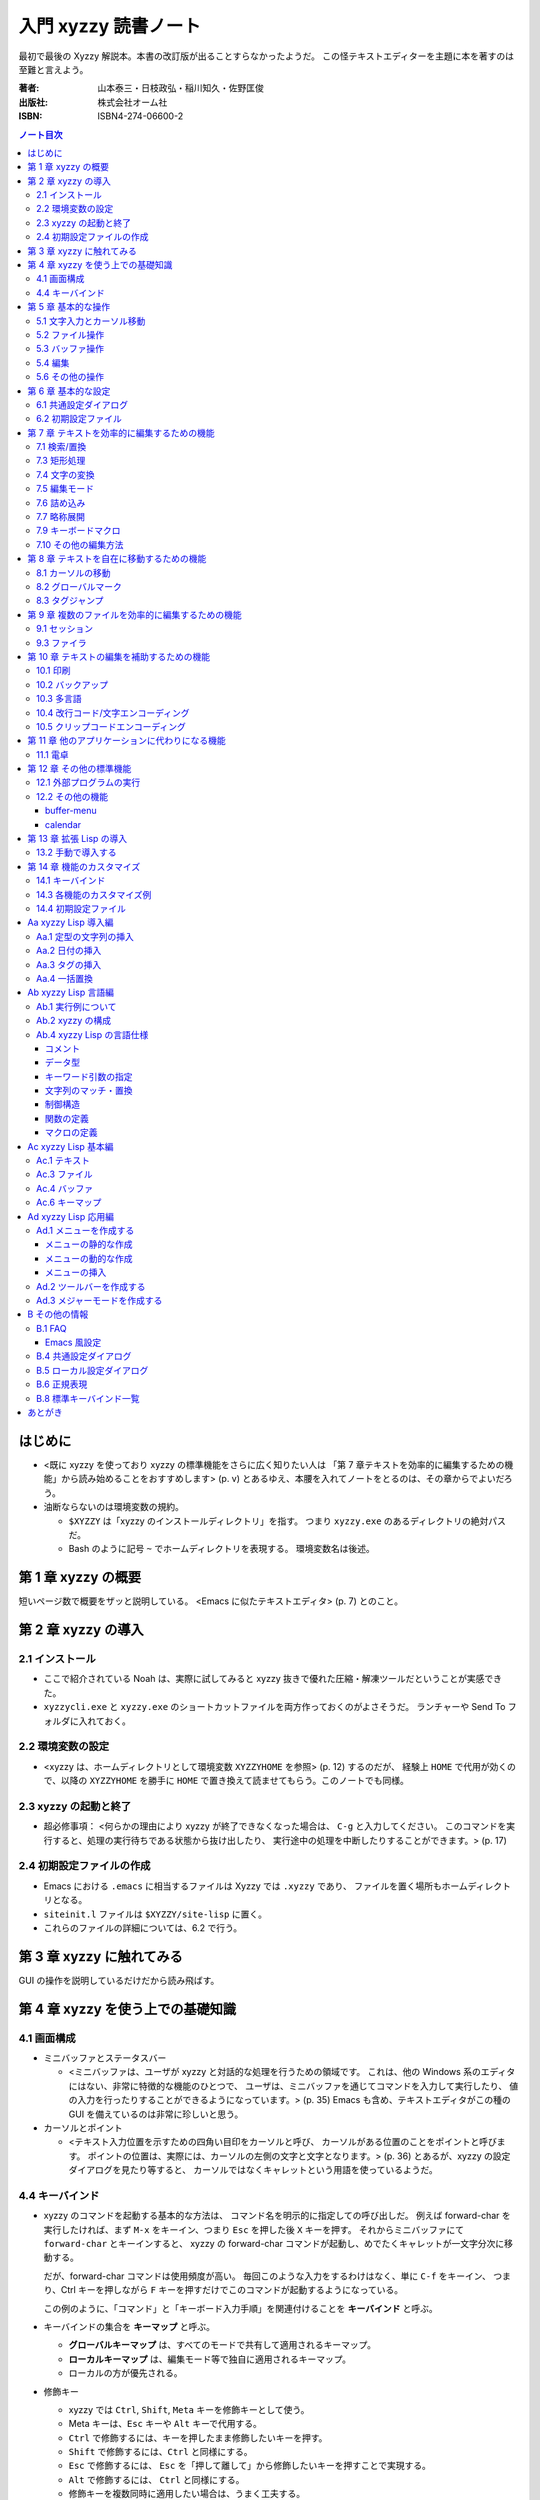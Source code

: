 =====================
入門 xyzzy 読書ノート
=====================

最初で最後の Xyzzy 解説本。本書の改訂版が出ることすらなかったようだ。
この怪テキストエディターを主題に本を著すのは至難と言えよう。

:著者: 山本泰三・日枝政弘・稲川知久・佐野匡俊
:出版社: 株式会社オーム社
:ISBN: ISBN4-274-06600-2

.. contents:: ノート目次

はじめに
==================================================
* <既に xyzzy を使っており xyzzy の標準機能をさらに広く知りたい人は
  「第 7 章テキストを効率的に編集するための機能」から読み始めることをおすすめします>
  (p. v) とあるゆえ、本腰を入れてノートをとるのは、その章からでよいだろう。

* 油断ならないのは環境変数の規約。

  * ``$XYZZY`` は「xyzzy のインストールディレクトリ」を指す。
    つまり ``xyzzy.exe`` のあるディレクトリの絶対パスだ。
  * Bash のように記号 ``~`` でホームディレクトリを表現する。
    環境変数名は後述。

第 1 章 xyzzy の概要
==================================================
短いページ数で概要をザッと説明している。
<Emacs に似たテキストエディタ> (p. 7) とのこと。

第 2 章 xyzzy の導入
==================================================
2.1 インストール
--------------------------------------------------
* ここで紹介されている Noah は、実際に試してみると xyzzy 抜きで優れた圧縮・解凍ツールだということが実感できた。
* ``xyzzycli.exe`` と ``xyzzy.exe`` のショートカットファイルを両方作っておくのがよさそうだ。
  ランチャーや Send To フォルダに入れておく。

2.2 環境変数の設定
--------------------------------------------------
* <xyzzy は、ホームディレクトリとして環境変数 ``XYZZYHOME`` を参照> (p. 12) するのだが、
  経験上 ``HOME`` で代用が効くので、以降の ``XYZZYHOME`` を勝手に
  ``HOME`` で置き換えて読ませてもらう。このノートでも同様。

2.3 xyzzy の起動と終了
--------------------------------------------------
* 超必修事項：
  <何らかの理由により xyzzy が終了できなくなった場合は、
  ``C-g`` と入力してください。
  このコマンドを実行すると、処理の実行待ちである状態から抜け出したり、
  実行途中の処理を中断したりすることができます。> (p. 17)

2.4 初期設定ファイルの作成
--------------------------------------------------
* Emacs における ``.emacs`` に相当するファイルは Xyzzy では ``.xyzzy`` であり、
  ファイルを置く場所もホームディレクトリとなる。
* ``siteinit.l`` ファイルは ``$XYZZY/site-lisp`` に置く。
* これらのファイルの詳細については、6.2 で行う。

第 3 章 xyzzy に触れてみる
==================================================
GUI の操作を説明しているだけだから読み飛ばす。

第 4 章 xyzzy を使う上での基礎知識
==================================================
4.1 画面構成
--------------------------------------------------
* ミニバッファとステータスバー

  * <ミニバッファは、ユーザが xyzzy と対話的な処理を行うための領域です。
    これは、他の Windows 系のエディタにはない、非常に特徴的な機能のひとつで、
    ユーザは、ミニバッファを通じてコマンドを入力して実行したり、
    値の入力を行ったりすることができるようになっています。> (p. 35)
    Emacs も含め、テキストエディタがこの種の GUI を備えているのは非常に珍しいと思う。

* カーソルとポイント

  * <テキスト入力位置を示すための四角い目印をカーソルと呼び、
    カーソルがある位置のことをポイントと呼びます。
    ポイントの位置は、実際には、カーソルの左側の文字と文字となります。> (p. 36)
    とあるが、xyzzy の設定ダイアログを見たり等すると、
    カーソルではなくキャレットという用語を使っているようだ。

4.4 キーバインド
--------------------------------------------------
* xyzzy のコマンドを起動する基本的な方法は、
  コマンド名を明示的に指定しての呼び出しだ。
  例えば forward-char を実行したければ、まず
  ``M-x`` をキーイン、つまり ``Esc`` を押した後 ``X`` キーを押す。
  それからミニバッファにて ``forward-char`` とキーインすると、
  xyzzy の forward-char コマンドが起動し、めでたくキャレットが一文字分次に移動する。

  だが、forward-char コマンドは使用頻度が高い。
  毎回このような入力をするわけはなく、単に ``C-f`` をキーイン、
  つまり、Ctrl キーを押しながら ``F`` キーを押すだけでこのコマンドが起動するようになっている。

  この例のように、「コマンド」と「キーボード入力手順」を関連付けることを
  **キーバインド** と呼ぶ。

* キーバインドの集合を **キーマップ** と呼ぶ。

  * **グローバルキーマップ** は、すべてのモードで共有して適用されるキーマップ。
  * **ローカルキーマップ** は、編集モード等で独自に適用されるキーマップ。
  * ローカルの方が優先される。

* 修飾キー

  * xyzzy では ``Ctrl``, ``Shift``, ``Meta`` キーを修飾キーとして使う。
  * Meta キーは、``Esc`` キーや ``Alt`` キーで代用する。
  * ``Ctrl`` で修飾するには、キーを押したまま修飾したいキーを押す。
  * ``Shift`` で修飾するには、``Ctrl`` と同様にする。
  * ``Esc`` で修飾するには、 
    ``Esc`` を「押して離して」から修飾したいキーを押すことで実現する。
  * ``Alt`` で修飾するには、 ``Ctrl`` と同様にする。
  * 修飾キーを複数同時に適用したい場合は、うまく工夫する。

* 2 ストロークキー

  * 2 ストロークキーとは、 ``C-x C-f`` や ``C-c C-f`` のように、
    <割り当てられた機能を実現するために、2 回のキー入力が必要となるキー操作のこと> (p. 42)
    をいう。
  * 3 ストロークキーも存在する。
  * すべてのストロークを終了しない時点で ``C-g`` とキーインすると、
    それまでの入力全体をキャンセルできる。

第 5 章 基本的な操作
==================================================
* <Windows 系のエディタ特有の操作と、Emacs 風の操作が混在してくる。> (p. 45)

5.1 文字入力とカーソル移動
--------------------------------------------------
本書で言うカーソルはキャレットを指す。

* <よくあるケースが、プログラムのソースコードを編集しているときに Tab キーを押すと、
  コードがインデントされるだけで、TAB 文字が挿入されないというものです。> (p. 45)
  こういう場合は ``C-q`` (quote-char) の後に堂々と Tab キーを押せばよい。

* <カーソルキーを使うとホームポジションから手が離れてしまうので、
  ``C-f`` / ``C-b`` / ``C-n`` / ``C-p`` を好んで使うユーザも多いようです。> (p. 47)

* xyzzy を使っていて困るのは、人に触らせると Home キーや End キーを押してくることなのを思い出した。

* ページ単位で移動するコマンド (``C-x [`` / ``C-x ]``) は知らなかった。
  オープンソースのプロジェクトのソースコードとかを見ると、
  ``^L`` が含まれていることがあるぐらいで、馴染みがなかった。

5.2 ファイル操作
--------------------------------------------------
* ``C-x C-w`` の挙動が Emacs と違うので注意。
  Emacs 風にカスタマイズすることができる。
* ``C-x C-v`` でファイルを「開きなおす」ことができる。
  内容が巻き戻るのは前回保存した時点まで。

5.3 バッファ操作
--------------------------------------------------
* バッファの切り替えはバッファバーのタブをクリックすることで行うのが基本。
* バッファが多い場合はバッファ選択ダイアログを使うと便利。 ``F2`` キー押し。
* 切り替えるというより、一度に保存やクローズをしたい場合は ``list-buffers`` コマンドがよい。
  ``C-x C-b`` で実行。
* バッファを閉じるには、以下のどれかの操作がよさそう。

  * バッファバーのタブの右クリックメニューから「閉じる」。
  * ``C-x k`` で ``kill-buffer`` する。
  * ``list-buffers`` のバッファ経由で閉じる。

* 書き込み許可の切替は ``C-x C-q`` で行う。モード行の左端。

5.4 編集
--------------------------------------------------
* xyzzy にはテキストの範囲選択が二系統ある。
  <セレクションは、Windows で一般的に使われている選択範囲のことを指し、
  リージョンとは、Emacs で使われている指定されたテキストの領域のことを指します。>
  (p. 55)
* 個人的には xyzzy ではほとんどリージョンで済ますが、
  セレクションの切り取り、コピー、貼り付けのショートカットキーがそれぞれ
  ``C-Delete``, ``C-Insert``, ``S-Insert`` であることは知っておく。

* ``M-@`` で単語をリージョンとして設定できることを初めて知った。

* ``M-x yank-and-pop`` は何か便利な利用法があるだろうか。

5.6 その他の操作
--------------------------------------------------
ミニバッファ一口メモ。

* ミニバッファにおける入力テキストの補完ルールについて説明。
  どうも Bash のコマンドライン補完に似ていて、
  Tab や Space で入力中の文字列を補完してくれる。

* ミニバッファの入力履歴機能。

  * 使えるキーは
    ``Up`` / ``C-p`` / ``M-p``, 
    ``Down`` / ``C-n`` / ``M-n``,
    ``C-Up``, ``C-Down`` なのだが、Ctrl キー付きのものは「全履歴対象」だ。
    <既にミニバッファに何らかの文字列が入力されているかどうかは関係なく、
    全ての履歴を参照しようとします。> (p. 67)

  * 履歴データは
    ``$XYZZY/usr/$USERNAME/OS/.xyzzy.history`` というファイルに保存される。

* ミニバッファでのキー操作

  * Home キーを押すと、バッファのキャレット位置の単語がミニバッファに現れる。
    ただし、ミニバッファのキャレット位置はその末端にないと、予期せぬ位置の単語が現れるようだ。

  * ``C-c /`` で文字列中の \ を / に置換できる。
    逆方向の置換も用意されている（がまず使わない）。

  * 処理のキャンセル操作として、ここでも ``C-g`` が通じる。

第 6 章 基本的な設定
==================================================
6.1 共通設定ダイアログ
--------------------------------------------------
設定ダイアログには個人的に興味がない。

* 共通設定で設定された値は、次のファイルに保存されている。

  * ``$XYZZY/usr/$USERNAME/$OS/xyzzy.ini``
  * ``$XYZZY/usr/$USERNAME/$OS/.xyzzy.history``

* <バックアップファイルは、対象ファイルの末尾に
  ``~`` もしくは ``.番号~`` を付加したものとなります。> (p. 71)

6.2 初期設定ファイル
--------------------------------------------------
一方こちらは重視している。

* <次の 2 つのファイルをまとめて初期設定ファイルと呼びます。> (p. 71)

  * ``~/.xyzzy``
  * ``siteinit.l``

* 慣れぬ間は ``.xyzzy`` のほうに記述をしたほうがよい。
  というより、「ユーザー」設定なのだから 
  $HOME にあるファイルでカスタマイズ内容を記述するのが当然だと思う。

* 初期設定ファイルの反映で気をつける点が一つ。
  ``siteinit.l`` を編集した場合には、xyzzy を普通に再起動するだけでは不十分。
  Ctrl と Shift キーを押しつつ、xyzzy を起動する必要がある。

第 7 章 テキストを効率的に編集するための機能
==================================================
7.1 検索/置換
--------------------------------------------------
* 再検索は ``F5`` で順方向、 ``S-F5`` で逆方向。
* 正規表現による検索をする場合は、 ``M-s`` で順方向、
  ``M-r`` で逆方向。再検索をする場合は先程と同じく ``F5`` キーが使える。

  * 手許の環境を確かめたら、 ``M-r`` は単に replace-string になっているが？

* インクリメンタルサーチは絶対に欠かせないが、
  <あらかじめ専用のライブラリ ``isearch.l`` をロードしておく必要があります。>
  (p. 83)
  ::

    (require "isearch")

  * ``C-s`` または ``C-r`` を押すたびに次の箇所へジャンプしていく。
  * 検索の中止は ``C-g`` を入力する。
  * <インクリメンタルサーチ中に ``C-w`` を入力すると、
    カーソル位置の単語の末尾までが検索文字列として取得> (p. 85) できる。
  * インクリメンタルサーチの弱点は、日本語文字列の指定が難しいこと。

* 連続検索 (csearch) について触れているが、何が便利なのかよくわからない。

* 置換は問い合わせ型 (query-replace) と一括型がある。
* grep が非常に便利。

  * grep バッファで、検索結果行で ``F10`` を押すと、
    別バッファにそのファイルのその行を表示する。
    ``F11`` で次の検索結果行にジャンプする。
    そして、一個前の検索結果行に戻りたければ ``C-u F11`` を押す。

* ミニバッファの grep について

  * ``M-x grep`` は入力を正規表現とみなすらしい。
    <正規表現を使いたくない場合は、 ``fgrep`` コマンドを使います。> (p. 96)
  * カレントバッファのみを対象に検索する方法がある。
    ``C-u M-x grep`` なり ``C-u M-x fgrep`` なりすればできる。

* 一括置換

  * gresreg-dialog で、指定フォルダのファイル群に一括置換を適用できる。
  * ``M-x gresreg`` 系のコマンドで、開いている全バッファを対象に一括置換を適用できる。

    ============================  =========================
    ``M-x gresreg``               文字列一括置換
    ``M-x query-gresreg``         確認しながら gresreg
    ``M-x re-gresreg``            正規表現で文字列一括置換
    ``M-x query-gresreg-regexp``  確認しながら re-gresreg
    ============================  =========================

7.3 矩形処理
--------------------------------------------------
* <ここでいう「矩形処理」とは、長方形に区切られた領域内のデータを切り取ったり、
  コピーしたり、貼り付けたりする処理のことです。> (p. 100)
* 個人的にはリージョン矩形しか利用しないので、そこだけノートをとる。
* ``kill-rectangle``, ``yank-rectangle``, ``string-rectangle`` を多用していたが、
  copy, clear, open, delete の各種矩形コマンドにも慣れよう。

7.4 文字の変換
--------------------------------------------------
* 文字の変換機能は、日本語関連に関してはセレクションが対象となる。
* <全角文字のひらがなは半角文字のカタカナに変換されます。
  （略）逆に、半角文字から全角文字へ変換する場合には、
  半角文字のカタカナを全角のひらがなとカタカナのどちらに変換するかを選ばなくてはなりません。> (p. 109)
  とあるが、もう面倒だからいつでもカタカナで構わないと思う。
* リージョンの変換。知らなかったコマンドだけノート。

  ===========  ==============================
  ``C-x C-u``  リージョンの文字を大文字に変換
  ``C-x C-l``  リージョンの文字を小文字に変換
  ===========  ==============================

7.5 編集モード
--------------------------------------------------
メジャーモードに関する解説。

* c-mode では <``M-;`` と入力すると行末に C 言語のコメントが挿入されます。> (p. 111)
* ファイルの先頭部分（具体的には 1000 文字以内）に、次の記述を含めておく。
  そうすると、ファイルを開いたときにメジャーモードがそれに設定される。
  このルールは拡張子ルールよりも強い。
  ::

    -*- Mode: モード -*-

  例えば c-mode を強制的に適用したい場合はこうなる：
  ::

    /* -*- Mode: c -*- */

7.6 詰め込み
--------------------------------------------------
* ``M-x auto-fill-mode`` というマイナーモードがあるが、
  これは新規文書作成時に利用するのが普通のようだ。

* 既存のテキストに対しては、fill-region 系コマンドを利用するのがわかりやすそうだ。
  パラグラフまたはリージョンが対象となる。

* C++ コメントの詰め込みという、非常に実用的な例が p. 116 にある。
  ``C-x .`` で詰め込み接頭辞を指定し、 ``M-q`` で詰める。

7.7 略称展開
--------------------------------------------------
略称展開はテキスト入力の手間を大幅に軽減する機能ゆえ、
ここを確実に押さえておくことが極めて重要だ。

Emacs 同様、xyzzy も静的展開と動的展開を実装している。
経験上、使用頻度は動的展開のほうが圧倒的に大きい。

* ``C-x /`` で、入力途中の単語に対し、
  動的略称展開候補を順次表示する。

  * キーバインドは普通 ``M-/`` に変えると使いやすい。

* ``C-x \`` で、入力途中の単語に対し、
  動的略称展開候補をポップアップリストに表示する。

* ``*dabbrevs-no-undo*`` 変数は知らなかった。

静的展開 (``M-x abbrev-mode``) は仕込みの質がすべて。

* ``M-x edit-abbrevs``, ``M-x list-abbrevs`` で編集可能

7.9 キーボードマクロ
--------------------------------------------------
* <``C-u`` の後に 0 を入力すると、無限回繰り返されます。
  ただし、編集可能領域の先頭/末尾にカーソルが到着すると止まります。> (p. 127)
* 暴走したキーボードマクロを <強制的に停止させるには ``C-g`` を入力> (p. 128) 
  すればよい。
* CSV データの整形にキーボードマクロを応用する例は、とてもよく出来ている。
  ミニバッファでの Lisp 式評価がマクロに組み込まれているのが、例として素晴らしい。

7.10 その他の編集方法
--------------------------------------------------
* 今まで何度も顔を出していた digit-argument の説明。
  ``C-u 数字`` と ``M-数字`` のどちらでも構わない。
* ``C-u C-x C-f`` は「文字エンコーディングを指定してファイルを開く」。
* テキストの整形コマンドとして列挙されているものを眺めていたら、見慣れぬものが多い。
  どうやら center-region と indent-region 以外を
  string-rectangle と delete-region で代用していたからのようだ。
* 空白文字の処理コマンドは覚えておいたほうがよい。

  * ``C-x C-o`` 複数の空行を削除。常に利用機会がある。
  * ``M-\`` カーソル前後の空白文字を削除。
  * ``M-/`` カーソル前後の空白文字をまとめて半角空白文字一個に圧縮。
    プログラムコード編集時に利用しがち。キーバインドは多分これと違うものにしている。
  * ``M-^`` カーソル前後の空白文字と直前の改行を削除。
    複数行にまたがるような関数のパラメータ行を編集するのに便利。

第 8 章 テキストを自在に移動するための機能
==================================================
8.1 カーソルの移動
--------------------------------------------------
* ``M-f``, ``M-b`` について <日本語の場合には、
  漢字やカタカナや記号などの出現箇所を区切りとして移動します。> (p. 135)
* ``M-}``, ``M-{`` で段落単位でキャレットを移動する。
  一瞬素直にスクロールしたほうが早いのではと思ったが、
  まさに今編集している reST 形式のテキストでは、段落単位で移動するのも便利だ。

8.2 グローバルマーク
--------------------------------------------------
* ``C-F2`` でそんなダイアログボックスが出る。
  しおり機能だが、どうせ使わない。

8.3 タグジャンプ
--------------------------------------------------
これも使わない。grep で間に合っている。

第 9 章 複数のファイルを効率的に編集するための機能
==================================================
9.1 セッション
--------------------------------------------------
* xyzzy のコマンドラインオプションに、セッションを指定するものがある。
  ::

    $ xyzzycli -s xxx.ssn

9.3 ファイラ
--------------------------------------------------
grep と gresreg は便利かもしれない。

第 10 章 テキストの編集を補助するための機能
==================================================
<特に文字エンコーディングは、Windows のテキストエディタとして最高レベルの完成度>
(p. 173) とあるが、少なくとも日本語に関しては不自由したことがない。

10.1 印刷
--------------------------------------------------
* ヘッダとフッタの書式を指定することができる。
  日付の書式をカスタマイズしたいことが多いはずなので、これは押さえたい。

10.2 バックアップ
--------------------------------------------------
* 設定ダイアログのバックアップファイル画面で、
  「バックアップファイルをつくる」のチェックを外せば、当該機能を無効化できる。

10.3 多言語
--------------------------------------------------
* フォントの設定を共通設定ダイアログのフォントタブで行う。
* 文字セットに対応したフォントの調べ方が p. 192 の囲み記事にある。
  Internet Explorer のインターネットオプションダイアログにある、
  全般タブのフォント設定画面を見て、「テキスト形式フォント」にリストされるフォントのどれかならば、
  xyzzy で利用できるらしい。
* <xyzzy には、ラテン語（フランス語、ドイツ語、イタリア語など）入力支援用の
  Lisp が用意されています。（略）簡単なラテン語入力環境としては十分です。> (p. 193)

  * ``(require "iso8859-1")``
  * 例えば ``C-x 8 " U`` とキーインすると、大文字の U にウムラウトが付いた文字が得られる。

この後、中国語、ロシア語、東アジア言語、フランス語等の OS 別入力方法の解説がある。
個人的には無用なトピックなので、ノート割愛。

10.4 改行コード/文字エンコーディング
--------------------------------------------------
* 次のコマンドは必修。

  =============  ==========================================
  ``C-x C-k n``  現在のバッファの改行コードを変更
  ``C-x C-k f``  現在のバッファの文字エンコーディングを変更
  =============  ==========================================

* ファイル新規作成時の改行コード、エンコーディングを指定する方法がある。
  ::

    (setq *default-fileio-encoding* *encoding-euc-jp*)
    (setq *default-eol-code* *eol-lf*)

10.5 クリップコードエンコーディング
--------------------------------------------------
クリップボードにテキストが入っている場合に、
xyzzy にその文字エンコーディングをどのように解釈させるかを指定する機能か。

* メニューアイテムの「クリップボードエンコーディング」か、
  ``M-x change-clipboard-encoding`` でエンコーディングを変更できる。
* <相手側のアプリケーションが Shift-JIS でしか受け取れないのであれば、
  クリップボードエンコーディングは Shift-JIS にしておかなければなりません。>
  (p. 211)
* xyzzy のバッファに <表示されている文字を適切にファイルに保存できるかどうかは
  バッファエンコーディングに依存します。> (p. 214)

第 11 章 他のアプリケーションに代わりになる機能
==================================================
11.1 電卓
--------------------------------------------------
* ``M-x calc`` で電卓バッファ登場。バッファを閉じるには kill-buffer でよい。
* ``set`` と入力すると、電卓変数が一覧できる。

  * ``set 変数名=値`` で変数に値をセットする。
  * ``1 / 3`` を小数値として表示したい場合は ``set ratio=float`` とする。
  * 自分で変数を定義することができる。いきなり ``r=3`` のように評価すればよい。
  * 自分で関数を定義することができる。
    ::

      $ add(x,y)=x+y
      function
      $ add(3,2)
      5

  * かなりの数のビルトイン関数がある。

第 12 章 その他の標準機能
==================================================
12.1 外部プログラムの実行
--------------------------------------------------
ここでは <バッファの内容をフィルタプログラムに通す> (p. 243) 方法を習得しよう。

=========  ==================================================================
``C-x &``  外部プログラムを非同期実行して、その標準出力をバッファに表示する。
           ls, find, make 等向き。
``C-x #``  バッファ全体をフィルタプログラムの結果で置き換える。
           sort, uniq 等向き。
``C-x |``  リージョンをフィルタプログラムの結果で置き換える。
=========  ==================================================================

* msdev や devenv は ``C-x &`` で。
  ありがたいことに、コンパイルエラーを grep バッファ同様に
  F10 と F11 キーで発生箇所にジャンプできる。

12.2 その他の機能
--------------------------------------------------
buffer-menu
~~~~~~~~~~~
* ``C-x C-b`` 画面でのキー操作方法を、次のものだけは少なくとも記憶しておくこと。

====================  ===========
削除マークをつける    ``d`` ``k``
各種マークを取り消す  ``u``
マークに従って実行    ``x``
====================  ===========

calendar
~~~~~~~~
* ``M-x calendar`` でカレンダーバッファが出現する。
  デスクトップのそれと比べ、祝日を見るのに便利という利点がある。
  法律が変わるたびに calendar.l をメンテナンスする必要があるが。

第 13 章 拡張 Lisp の導入
==================================================
13.2 手動で導入する
--------------------------------------------------
パッケージによる導入方法の違いもあるが、基本的には以下の手順になる。

1. ``$XYZZY/site-lisp`` に Lisp ファイルを置く。
2. ``~/.xyzzy`` を編集して、その機能を有効にするようなコードを追加する。
3. xyzzy を再起動する。

第 14 章 機能のカスタマイズ
==================================================
14.1 キーバインド
--------------------------------------------------
* <特定のキーに対応した機能が知りたければ、
  ``describe-key`` を使い知りたいキーを入力することによりその説明が表示されます。>
  (p. 286)
* xyzzy **全体の** キーバインドを変更するには、初期設定ファイルに次のように記述する。
  ::

    (global-set-key キー入力 コマンド)

* 全体ではなく、メジャーモードのキーバインドを変更する場合は、このようになる。
  ::

    (require モジュール名)
    (define-key モードのキーマップ キー入力 コマンド)

14.3 各機能のカスタマイズ例
--------------------------------------------------
フックの概念を押さえるだけでよい。

14.4 初期設定ファイル
--------------------------------------------------
* .xyzzy と siteinit.l の違いを押さえる。

  * .xyzzy は各ユーザーがそれぞれ持っていると考える。
  * xyzzy は siteinit.l の評価後に .xyzzy を評価する。
  * siteinit.l の更新は Ctrl + Shift 押しの xyzzy 再起動で完遂となる。
  * .xyzzy はバイトコンパイルの対象にできない。

* 囲み記事。xyzzy は ``$XYZZYHOME`` を ``$HOME`` よりも優先する。
* .xyzzy を分割するテクニックがある。
  ::

    (load-file "~/myfoo.l")
    (load-file "~/mybar.l")

  ポイントは、各 Lisp ファイルはバイトコンパイルができるということ。

Aa xyzzy Lisp 導入編
==================================================
.xyzzy やスクラッチバッファに記述するだけで使える Lisp コードを挙げていくコーナー。

Aa.1 定型の文字列の挿入
--------------------------------------------------
* insert 関数でキャレット位置に指定文字列を挿入する。
* 関数定義の最初に ``(interactive "*")`` がある。
* global-set-key 関数で関数とキーバインドを関連付ける。

  * 文字列とキーバインドを関連付けることもできる。

Aa.2 日付の挿入
--------------------------------------------------
* format-date-string 関数で現在時刻の取得と書式整形を同時に行う。

Aa.3 タグの挿入
--------------------------------------------------
「キャレット位置を一時的に移動してから insert する」例を挙げている。
::

  (save-excursion
    (何かキャレット位置を変更する関数)
    ...)
  ; ここでキャレット位置が復帰する

Aa.4 一括置換
--------------------------------------------------
異なるパターンのテキスト置換を一度に行う例を挙げている。
::

  (save-excursion
    (beginning-of-buffer)
    (replace-string "《" "【" t)
    (beginning-of-buffer)
    (replace-string "》" "】" t))

Ab xyzzy Lisp 言語編
==================================================
Ab.1 実行例について
--------------------------------------------------
* <実行例は場面に応じて ``*scratch*`` バッファとミニバッファで評価します。> 
  (p. 305)
* <ミニバッファで式を評価するには、Esc キーを 2 度オスとミニバッファにカーソルが移動するので、
  式を入力してください。> (p. 306)
* 特殊な理由により、キャレットやバッファを移動するような式は、ミニバッファで評価する。

Ab.2 xyzzy の構成
--------------------------------------------------
* <xyzzy が機能性や拡張性に優れているのは、
  標準 Lisp ファイルが使用しているさらに低レベルに位置する関数を、
  ユーザも同じように使うことができるからです。> (p. 306)

Ab.4 xyzzy Lisp の言語仕様
--------------------------------------------------
すべてを習得する必要はないので（いざとなったら外部アプリ呼び出しができる）、
テキトーにノートをとる。

コメント
~~~~~~~~
* <慣習的に、行頭ならば ``;;;`` 、
  行頭でない場合には ``;;`` 、
  コメントに先立って何か入力があれば ``;`` 、と使い分けられているようです。>
  (p. 309)

データ型
~~~~~~~~
* シンボルがちょっとわかりにくい。
  <他のプログラミング言語でいうところの関数名、変数名に相当します。>
  (p. 311) とある。C/C++ でいうところの識別子という解釈でよろしいか。
* <シンボルを式中に記述する場合には、 ``'シンボル`` という形式で記述します。>
  (p. 311)

キーワード引数の指定
~~~~~~~~~~~~~~~~~~~~
::

  ;;; 文字列の比較 (p. 316)
  (string= "other" "other") => t
  (string= "other" "mother") => nil
  (string= "other" "mother" :start2 1) => t

文字列のマッチ・置換
~~~~~~~~~~~~~~~~~~~~
foo とか bar とかいう変な名前を多用するのは勘弁して。

* string-match と match-string をペアで利用する。

制御構造
~~~~~~~~
::

  ;;; 複数の式を評価する。if で頻繁に使うらしい。
  (progn 式1 ... 式N)

  ;;; let のスコープで有効な変数を扱える
  (let (変数名1 ... 変数名N) 式1 ... 式M)

  ;;; if
  (if 条件式 式1 [式2])

  ;;; when - if と似ている
  ;;; unless - if not の意
  (when 条件式 式1 ... 式N)
  (unless 条件式 式1 ... 式N)

  ;;; cond - C 言語の switch に相当する
  (cond (条件式1 式11 ... 式1N1)
        (条件式2 式21 ... 式2N2)
        ...
        (条件式M 式M1 ... 式MNM))

  ;;; dolist - リストの走査
  (dolist (変数 リスト) 式1 ... 式N)

  ;;; dotimes - カウンターを使ったループ
  (dotimes (変数 回数) 式1 ... 式N)

  ;;; while
  (while 条件式 式1 ... 式N)

  ;;; loop - endless loop
  (loop 式1 ... 式N)

  ;;; return - ループを break する
  (return [式])

関数の定義
~~~~~~~~~~
::

  (defun 関数名 (引数1 ... 引数N)
     式1 ... 式M)

* デフォルト引数は ``&optional``
* キーワード引数は ``&key``

  * 値の指定方法は ``:仮引数名 値`` と書く。

* 可変個引数は ``&rest``

マクロの定義
~~~~~~~~~~~~
Lisp はマクロが強力だと聞いたことがある。

* <xyzzy Lisp では実行時の情報を参照しつつマクロ展開を動的に行うことができる>
  (p. 333)

Ac xyzzy Lisp 基本編
==================================================
大雑把にノートをとるので、後で確かめるときには既存の Lisp ファイルに当たること。

Ac.1 テキスト
--------------------------------------------------
* ``M-x`` から入力して実行できる関数は ``(interactive)`` なモノに限る。
* 各行について処理を行うコードは次のようになる。
  ::

    ;;; 各行について処理を行うコード
    (loop 処理 (unless (next-line) (return)))

* スキップ系の関数を使い分ける。
  ``skip-chars-forward``, ``skip-white-forward``, skip-syntax-spec-forward`` 等がある。

* テキストの挿入は ``insert`` が基本。キャレット位置に文字列をねじ込む。
* テキストの取得は ``buffer-substring`` を使う。
  ::

    ;;; カーソルのある行を取得 (p. 342)
    (buffer-substring (progn (goto-bol) (point))
                      (progn (goto-eol) (point)))

* テキストの削除は ``delete-region`` を使う。
* テキストの検索は <``scan-buffer`` を使うことをおすすめします。> (p. 342)

  * しばしば ``match-string``, ``match-beginning``, ``match-end`` を併用する。
  * ``scan-buffer`` のキーワード引数を使いこなせるように。

* テキストの置換は ``replace-buffer`` を使う。
  こちらもキーワード引数がある。

* ``save-excursion`` と ``save-restriction`` を同時に利用するならば、
  この順序で入れ子にするべし。さもないと、キャレット位置が元に戻らない場合がある。

* 正規表現のコンパイルは ``compile-regexp`` を用いる。

  * 正規表現はバックスラッシュが面倒。

Ac.3 ファイル
--------------------------------------------------
* 意味のあるフォルダ各種を取得する関数がいくつか存在する。
  ::

    (default-directory) ; バッファに関係する作業フォルダを返す

    (si:system-root) ; $XYZZY を返す
    (etc-path) ; $XYZZY/etc を返す
    (user-homedir-pathname) ; ホームディレクトリ ~ を返す

    (get-special-folder-location :start-menu) ; スタートメニューのパスを返す

* パス名を表す文字列を操作するための関数がある。

  * パスを連結するには ``merge-pathnames`` を用いる。Python での sys.path.join に相当する？
  * フォルダセパレーターは ``/`` でも ``\`` でも構わない。

* パス名を表す文字列を与えて、それが実在するか、
  属性はどうなっているのか、といったことをテストする関数が存在する。

* ファイルのコピーや削除といった、シェル的な操作をする関数も提供する。

* 関数 ``directory`` を使うと、UNIX の ls みたいなことができる。
  本関数はリストを返すので、これを ``dolist`` で走査するのが基本的な利用法。

Ac.4 バッファ
--------------------------------------------------
バッファは、ファイルに関連付けられた「オブジェクト」だと解釈すればよさそうだ。

* xyzzy では、常にバッファが一つだけ選択されている（カレントバッファ）。
  ``selected-buffer`` で得られる。
* ファイル名、パス名からバッファを得ることが可能
  (``find-buffer``, ``get-file-buffer``)
* ``buffer-list`` 関数で、その名前が示すものが得られる。
* すべてのバッファを対象とする処理は、次のように書くことになる。
  ::

    (save-excursion
      (dolist (buf (buffer-list))
         (set-buffer buf)
         (バッファを対象とする処理)))

* エンコーディング

  * ``buffer-fileio-encoding``, ``set-buffer-fileio-encoding``
  * <文字エンコーディングに使用する定数は ``$XYZZY/lisp/encoding.l`` で定義されています。> (p. 357)

* 改行コードを ``buffer-eol-code``, ``set-buffer-eol-code`` でアクセスできる。
* メジャーモードを変数 ``buffer-mode`` で参照できる。
* ``need-not-save`` 変数で、バッファの内容を保存する必要性を操作できる。
  変数名に not が入っているので、意味を逆に取り違えそうで怖い。

Ac.6 キーマップ
--------------------------------------------------
キーバインドと、それに関連付けられたコマンドの対応をまとめた表をキーマップと呼ぶ。

キーマップは 3 つに分類して理解するとよさそうだ。

1. グローバルキーマップ。優先度が最も低い。
   変数 ``*global-keymap*`` で管理されている。
2. ローカルキーマップ。メジャーモードのキーマップ。
   例えばテキストモード (text-mode) のキーマップは *text-mode-map* で管理されている。
3. マイナーモードマップ。マイナーモードのキーマップであり、優先度が最も高い。

* 既存のキーマップに、キーバインドを追加することと、
  キーマップに指定するキーバインドがあるか否かをテストする方法だけ押さえておけばよさそうだ。

  * ``(define-key キーマップ キー コマンド)`` で追加。
  * ``(lookup-keymap キーマップ キー)`` でコマンドまたは ``nil`` が返る。

Ad xyzzy Lisp 応用編
==================================================
Ad.1 メニューを作成する
--------------------------------------------------
* メニューは Lisp で定義されている。ユーザーがカスタマイズすることが可能。
* メニューには、メニューバー (``*app-menu*``) とポップアップ (``*app-popup-menu*``) の二種類がある。
* メニューは、xyzzy の起動時に作成されている。

メニューの静的な作成
~~~~~~~~~~~~~~~~~~~~
::

  (define-menu 項目1 ... 項目N)
  (define-popup-menu 項目1 ... 項目N)

* 項目は次のどれかの式になる。
  ::

    :sep
    :separator
    (:sep タグ)
    (:separator タグ)
    (:item タグ 項目名)
    (:item タグ 項目名 コマンド)
    (:item タグ 項目名 コマンド 表示形式)
    (:popup タグ 項目名 項目1 ... 項目N)

  * タグがよくわからない。
    ``nil`` でよいようだ。
  * 項目名は文字列。
  * コマンドは選択時の処理を記述するわけだが、
    <対話的な関数を指定しないと、メニュー項目を選択した時点でエラーが発生する> (p. 373)
  * 表示形式はメニュー項目のグレーアウトの条件を決める。
    ``:modified``, ``:undo``, ``:clipboard`` 等がある。
  * ``$XYZZY/lisp/app-menu.l`` が参考になる。

メニューの動的な作成
~~~~~~~~~~~~~~~~~~~~
::

  ;;; メニューをゼロから作成する
  (create-pop-menu) => メニューを作る
  (create-popup-menu) => ポップアップメニューを作る

  ;;; メニューにセパレーターを入れるには次のいずれかを用いる
  (add-menu-separator メニュー)
  (add-menu-separator メニュー タグ)

  ;;; メニューアイテムの追加は次のいずれか
  (add-menu-item メニュー タグ 項目名)
  (add-menu-item メニュー タグ 項目名 コマンド)
  (add-menu-item メニュー タグ 項目名 コマンド 表示形式)

  ;;; ポップアップメニューの追加はこれ
  (add-popup-menu メニュー ポップアップメニュー 項目名)

メニューの挿入
~~~~~~~~~~~~~~
* ``pipe-command`` と ``filter-buffer`` を呼び出す例は、いいヒントになりそう。

::

  (insert-popup-menu *app-menu* 6 自作メニュー "外部コマンド(&O)")

* <このように位置を直接指定してもよいのですが、
  タグを指定したほうが他の拡張 Lisp との兼ね合い上安全です。> (p. 377)

::

  ;;; 修正後
  (insert-popup-menu *app-menu* 
    (get-menu-position *app-menu* 'ed::help)
    自作メニュー "外部コマンド(&O)")

* <``use-local-menu`` を使うとバッファだけに有効なメニューバーを設定できます。> (p. 378)

* 初期設定ファイルで、``*app-menu*`` を直接変更してはならない。
  <初期設定ファイルでメニューのカスタマイズを行う際には必ず次のように記述してください。
  （略）メニューバーが画面から消えてしまう場合があります。> (p. 379)
  ::

    (add-hook '*init-app-menus-hook* メニューのカスタマイズを記述)

Ad.2 ツールバーを作成する
--------------------------------------------------
普通の意味でのツールバーと、タブバーをまとめて説明している。

Ad.3 メジャーモードを作成する
--------------------------------------------------
* <基本的にファイル名から拡張子をとったものをモジュール名とします。
  モジュールを宣言すると、ロード済みモジュールを管理しているリスト
  ``*modules*`` にモジュール名が追加されます。> (p. 391)
* <``*scratch*`` などのバッファで評価する場合には ``user`` パッケージが選択されています> (p. 391)
* <キーワードファイルは ``*keyword-load-path*`` から検索されます。> (p. 393)
* シンタックステーブルとは、<文字の構文上の扱いの違いを表現する> (p. 394) もの。
  構文クラスという考え方があり、空白文字、シンボル構成文字、コメント開始・終了文字などがある。

  * <正規表現で検索する場合には、単語の開始位置、
    シンボルの開始位置はシンタックステーブルを参照して判断されます。> (p. 395)

* ``mode-specific-なんとか`` 変数群は面白そうだ。

B その他の情報
==================================================
B.1 FAQ
--------------------------------------------------
* ``C-q TAB`` (``M-x quote-char``) で、どんなときでもタブ文字をキャレット位置に挿入できる。
* フック関数にて、仕込んであるキーバインドを ``undefine-key`` 関数で削除できる。
* USB メモリ上で使用するやり方。今ならもうちょっといい方法がありそう。

Emacs 風設定
~~~~~~~~~~~~
個人的に必須だと判断したものを抜書きしておく。
::

  ;;; pp. 410-412

  ;;; インクリメンタルサーチ
  ;;; C-s でダイアログが出なくなる
  (require "isearch")

  ;;; M-% を確認アリ置換にする
  (define-key esc-map #\% 'query-replace)
  (define-key esc-map #\C-% 'query-replace-regexp)

  ;;; C 言語系編集時にはこれがないと話にならない
  (define-key esc-map #\C-\\ 'indent-region)

  ;;; 矩形処理各種のうち、次の三つはキーバインド必須
  (define-key ctl-x-map '(#\r #\k) 'kill-rectangle)
  (define-key ctl-x-map '(#\r #\t) 'string-rectangle)
  (define-key ctl-x-map '(#\r #\y) 'yank-rectangle)

  ;;; M-/ で動的補完
  (require "dabbrev")
  (define-key esc-map #\/ 'dabbrev-expand)

B.4 共通設定ダイアログ
--------------------------------------------------
確認したい項目だけノート。

* フォントタブ

  * フォント (Terminal)
  * サイズ (10)
  * \ をバックスラッシュに変換 (ON)

* 表示タブ

  * 表示する？

    * 改行 (ON)
    * TAB (ON)
    * 全角スペース (ON)
    * 行番号 (ON)
    * EOF (ON)
    * ルーラ (ON)

  * テキストの折り返し (OFF)
  * タブの幅 (4)
  * キャレットを点滅 (OFF)
  * タブバーを横書きにする (ON)

* バックアップファイルタブ

  * バックアップファイルをつくる (OFF)

* 自動セーブタブ

  * 自動セーブする (OFF)

* さまざま

  * 音を鳴らす系のオプションを無効にする。
  * ウィンドウの位置・サイズに関するオプションを有効にする。

B.5 ローカル設定ダイアログ
--------------------------------------------------
* <ローカル設定は共通設定よりも優先され、現在のバッファのみに適用されます。>
  (p. 436)

B.6 正規表現
--------------------------------------------------
* 日本語が扱える
* ``()|{}`` は通常の文字として扱われる。エスケープが必要。
* 文字クラスや等価クラスといったものには対応していない。
* メタキャラクター

  * ``\s``, ``\S`` は構文クラス文字マッチ。

B.8 標準キーバインド一覧
--------------------------------------------------
* 「標準のまま利用するもの」「別のキーバインドに置き換えるもの」「無効化するもの」に分類して整理したい。

  * Emacs と同じ意味を持つキーバインドは「標準のまま利用」する。
  * Emacs と違う意味を持つものは、Emacs 風にキーバインドを定義しなおす。
  * 自分が絶対に利用しないコマンドのキーバインドは、すべて ``undefine-key`` する。

あとがき
==================================================
著者の皆様、お疲れ様でした。
読者も疲れました。
